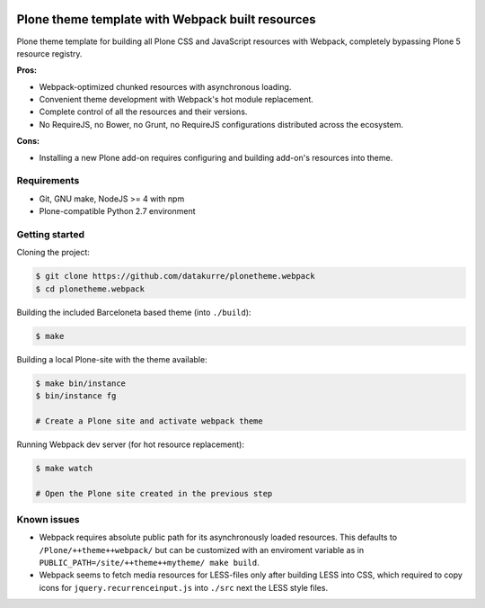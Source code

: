 .. image:: https://travis-ci.org/datakurre/plonetheme.webpack.png
   :target: http://travis-ci.org/datakurre/plonetheme.webpack

Plone theme template with Webpack built resources
=================================================

Plone theme template for building all Plone CSS and JavaScript resources
with Webpack, completely bypassing Plone 5 resource registry.

**Pros:**

* Webpack-optimized chunked resources with asynchronous loading.
* Convenient theme development with Webpack's hot module replacement.
* Complete control of all the resources and their versions.
* No RequireJS, no Bower, no Grunt, no RequireJS configurations distributed
  across the ecosystem.

**Cons:**

* Installing a new Plone add-on requires configuring and building add-on's
  resources into theme.


Requirements
------------

* Git, GNU make, NodeJS >= 4 with npm
* Plone-compatible Python 2.7 environment


Getting started
---------------

Cloning the project:

.. code:: bash

   $ git clone https://github.com/datakurre/plonetheme.webpack
   $ cd plonetheme.webpack

Building the included Barceloneta based theme (into ``./build``):

.. code:: bash

   $ make

Building a local Plone-site with the theme available:

.. code:: bash

   $ make bin/instance
   $ bin/instance fg

   # Create a Plone site and activate webpack theme

Running Webpack dev server (for hot resource replacement):

.. code:: bash

   $ make watch

   # Open the Plone site created in the previous step


Known issues
------------

* Webpack requires absolute public path for its asynchronously
  loaded resources. This defaults to ``/Plone/++theme++webpack/`` but
  can be customized with an enviroment variable as in
  ``PUBLIC_PATH=/site/++theme++mytheme/ make build``.

* Webpack seems to fetch media resources for LESS-files only after building
  LESS into CSS, which required to copy icons for ``jquery.recurrenceinput.js``
  into ``./src`` next the LESS style files.
